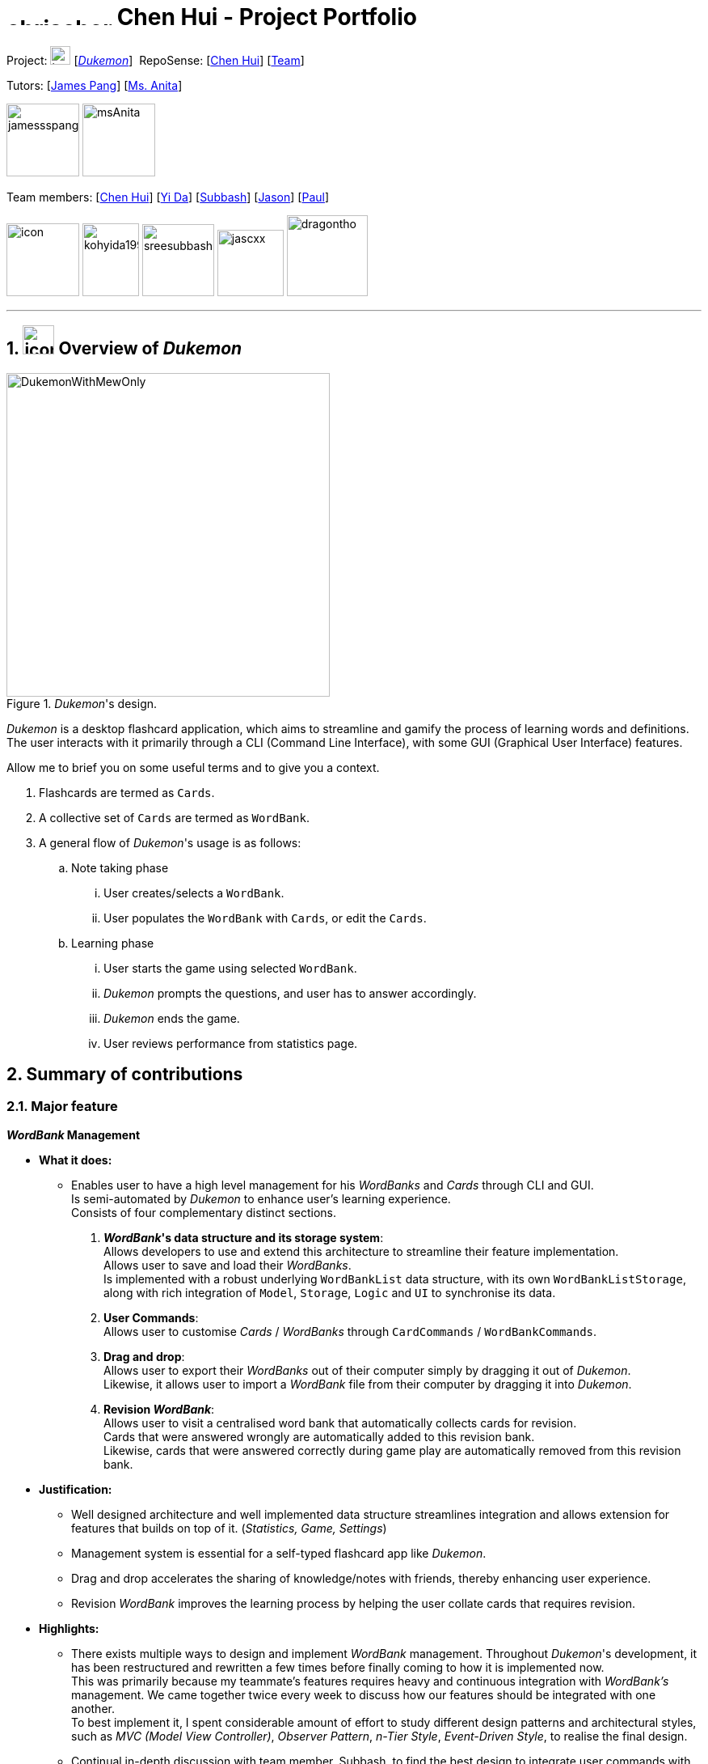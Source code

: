 //= image:chrischenhui.png[icon, 100, 100]
= image:chrischenhui.png[width="130", height="12", align="left"] Chen Hui - Project Portfolio
:site-section: AboutUs
//:toc:
//:toc-title: Table of Contents
:toc-placement: preamble
:sectnums:
:imagesDir: ../images/
:stylesDir: ../stylesheets/
:xrefstyle: full
:experimental:
ifdef::env-github[]
:tip-caption: :bulb:
:note-caption: :information_source:
endif::[]


Project: image:address_book_32.png[icon, 25, 23] [https://github.com/AY1920S1-CS2103T-T11-2/main[_Dukemon_]]
{nbsp}RepoSense: {empty} [https://nus-cs2103-ay1920s1.github.io/tp-dashboard/#search=chrischenhui&sort=groupTitle&sortWithin=title&since=2019-09-06&timeframe=commit&mergegroup=false&groupSelect=groupByRepos&breakdown=false&tabOpen=true&tabType=authorship&tabAuthor=chrischenhui&tabRepo=AY1920S1-CS2103T-T11-2%2Fmain%5Bmaster%5D[Chen Hui]]
 [https://nus-cs2103-ay1920s1.github.io/tp-dashboard/#search=AY1920S1-CS2103T-T11-2&sort=groupTitle&sortWithin=title&since=2019-09-06&timeframe=commit&mergegroup=false&groupSelect=groupByRepos&breakdown=false[Team]]

Tutors: {empty}[https://github.com/jamessspanggg[James Pang]]
{empty} [http://www.nus.edu.sg/celc/staff/anitatoh.html[Ms. Anita]]

image:jamessspanggg.png[width="90", align="left"]
image:msAnita.jpeg[width="90", align="left"]

Team members: {empty}[http://github.com/chrischenhui[Chen Hui]]
{empty}[http://github.com/kohyida1997[Yi Da]]
{empty}[http://github.com/sreesubbash[Subbash]]
{empty}[http://github.com/jascxx[Jason]]
{empty}[http://github.com/dragontho[Paul]]

image:chrischenhui.png[icon, width="90", align="left"]
image:kohyida1997.png[width="70", height="90" align="left"]
image:sreesubbash.png[width="89", align="left"]
image:jascxx.png[width="82", align="left"]
image:dragontho.png[width="100", align="left"]

---

== image:address_book_32.png[icon, 39, 36] Overview of _Dukemon_
//== Overview of _Dukemon_

._Dukemon_'s design.
image::DukemonWithMewOnly.png[width="400"]

_Dukemon_ is a desktop flashcard application, which aims to streamline and gamify
the process of learning words and definitions. +
The user interacts with it primarily through a CLI (Command Line Interface), with some GUI (Graphical User Interface) features.

Allow me to brief you on some useful terms and to give you a context.

1. Flashcards are termed as `Cards`. +
2. A collective set of `Cards` are termed as `WordBank`.

3. A general flow of _Dukemon_'s usage is as follows:

.. Note taking phase

... User creates/selects a `WordBank`.
... User populates the `WordBank` with `Cards`, or edit the `Cards`.

.. Learning phase

... User starts the game using selected `WordBank`.
... _Dukemon_ prompts the questions, and user has to answer accordingly.
... _Dukemon_ ends the game.
... User reviews performance from statistics page.

== Summary of contributions

=== Major feature
*_WordBank_ Management*

* *What it does:* +
** Enables user to have a high level management for his _WordBanks_ and _Cards_ through CLI and GUI. +
Is semi-automated by _Dukemon_ to enhance user's learning experience. +
Consists of four complementary distinct sections.

. *_WordBank_'s data structure and its storage system*: +
Allows developers to use and extend this architecture to streamline their feature implementation. +
Allows user to save and load their _WordBanks_. +
Is implemented with a robust underlying `WordBankList` data structure, with its
own `WordBankListStorage`,
along with rich integration of `Model`, `Storage`, `Logic` and `UI` to synchronise its
data.

. *User Commands*: +
Allows user to customise _Cards_ / _WordBanks_ through `CardCommands` / `WordBankCommands`.

. *Drag and drop*: +
Allows user to export their _WordBanks_ out of their computer simply by dragging it out of _Dukemon_. +
Likewise, it allows user to import a _WordBank_ file from their computer by dragging it into _Dukemon_.

. *Revision _WordBank_*: +
Allows user to visit a centralised word bank that automatically collects cards for revision. +
Cards that were answered wrongly are automatically added to this revision bank. +
Likewise, cards that were answered correctly during game play are automatically removed from this revision bank.

//{nbsp}

* *Justification:*

** Well designed architecture and well implemented data structure streamlines integration and allows extension for
features that builds on top of it. (_Statistics, Game, Settings_)

** Management system is essential for a self-typed flashcard app like _Dukemon_.

** Drag and drop accelerates the sharing of knowledge/notes with friends, thereby enhancing user experience. +

** Revision _WordBank_ improves the learning process by helping the user collate cards that requires revision.

//{nbsp}

* *Highlights:*

** There exists multiple ways to design and implement _WordBank_ management. Throughout _Dukemon_'s development,
it has been restructured and rewritten a few times before finally coming to how it is implemented now. +
This was primarily because my teammate's features requires heavy and continuous integration with _WordBank's_ management. We came together twice every week to discuss how our features should be integrated with one another. +
To best implement it, I spent considerable amount of effort to study different design patterns and architectural styles, such as _MVC (Model View Controller)_,
_Observer Pattern_, _n-Tier Style_, _Event-Driven Style_, to realise the final design.

** Continual in-depth discussion with team member, Subbash, to find the best design to integrate user commands
with his different modes.

** Discussed with team member, Paul, who is in-charge of UI, on _Observer Pattern_ usage to display _Cards_ and _WordBanks_ that automatically
update itself.

** Consulted team member, Jason, on how I can best leverage his _Statistics_ feature to streamline my revision bank implementation.

** Learned and adapted _Callbacks_ and _Functional Programming_ into my drag and drop section
to preserve the quality and structural integrity of the existing code base, from team member Yi Da.

** Individually sourced for proper online tutorials and online code references to implement drag and drop section,
and design concepts such as _Observer Pattern_ and _MVC_ within _Cards_ and _WordBanks_.

//{nbsp}

* *Credits:*
** Online resources
*** {empty}[https://github.com/junit-team/junit5[JUnit 5]] [https://openjfx.io/[JavaFX]] [https://github.com/TestFX/TestFX[TestFX]] [https://github.com/FasterXML/jackson[Jackson]]
*** {empty}[https://docs.oracle.com/javafx/2/drag_drop/jfxpub-drag_drop.htm[Drag and drop JavaFX documentation]] [https://www.youtube.com/watch?v=f7KGXUrAH0g&t=320s[Drag and drop video tutorial]]
*** [https://github.com/donjar/book-shop/blob/master/tutorial/hackerschool.md[MVC framework in Ruby on Rails by Herbert]]
*** [https://www.youtube.com/watch?v=_BpmfnqjgzQ[Observer Pattern video explanation]]

** Teammates
*** For their continual discussion, presence and support as mentioned in my highlights above.
** Tutors
*** For their unconditional effort in guiding us and providing us with valuable resources and feedback throughout _Dukemon_'s development.

=== Minor features
** Default WordBanks for new players
*** Implemented multiple user friendly word banks for user to try out. (pokemon, arithmetic, trivia, graph, cs2103t)
*** Created on the first launch of _Dukemon_ (implemented through preferences file), and behaves like normal word bank. (Can be edited and removed)
*** Implemented the initialisation of required folders for related files automatically if not present.

** User experience centric messages
*** Played the game insane amount of times to design constructive feedback to display on the command box from the user perspective.
*** Developed user friendly command usage feedback that guides the user to using _Dukemon_.

=== Other contributions
* *Code contributed*:
** Overall: [https://github.com/AY1920S1-CS2103T-T11-2/main/commits?author=chrischenhui[All Commits]] [https://nus-cs2103-ay1920s1.github.io/tp-dashboard/#search=chrischenhui&sort=groupTitle&sortWithin=title&since=2019-09-06&timeframe=commit&mergegroup=false&groupSelect=groupByRepos&breakdown=false&tabOpen=true&tabType=authorship&tabAuthor=chrischenhui&tabRepo=AY1920S1-CS2103T-T11-2%2Fmain%5Bmaster%5D[RepoSense]] [https://github.com/AY1920S1-CS2103T-T11-2/main/graphs/contributors?from=2016-08-07&to=2019-11-12&type=a[GitHub]]
** Functional:
*** WordBank: [https://github.com/AY1920S1-CS2103T-T11-2/main/tree/master/src/main/java/seedu/address/model/wordbank[WordBank]] [https://github.com/AY1920S1-CS2103T-T11-2/main/tree/master/src/main/java/seedu/address/model/wordbanklist[WordBankList]]
*** Storage: [https://github.com/AY1920S1-CS2103T-T11-2/main/tree/master/src/main/java/seedu/address/storage/wordbanks[WordBank storage]]
*** Commands: [https://github.com/AY1920S1-CS2103T-T11-2/main/tree/master/src/main/java/seedu/address/logic/commands/cardcommands[Card commands]] [https://github.com/AY1920S1-CS2103T-T11-2/main/tree/master/src/main/java/seedu/address/logic/commands/wordbankcommands[WordBank commands]]
*** Command parsers: [https://github.com/AY1920S1-CS2103T-T11-2/main/tree/master/src/main/java/seedu/address/logic/parser/open[Card command parser]] [https://github.com/AY1920S1-CS2103T-T11-2/main/tree/master/src/main/java/seedu/address/logic/parser/home[WordBank command parser]]
*** UI: [https://github.com/AY1920S1-CS2103T-T11-2/main/blob/master/src/main/java/seedu/address/ui/modules/WordBankCard.java[Card display]] [https://github.com/AY1920S1-CS2103T-T11-2/main/blob/master/src/main/java/seedu/address/ui/modules/LoadBankPanel.java[WordBanks display]]
*** Data for _Dukemon_: [https://github.com/AY1920S1-CS2103T-T11-2/main/blob/master/src/main/java/seedu/address/model/util/SampleDataUtil.java[Default data]]

** Tests:
*** Commands: [https://github.com/AY1920S1-CS2103T-T11-2/main/tree/master/src/test/java/seedu/address/logic/commands/cardcommands[Card command test]] [https://github.com/AY1920S1-CS2103T-T11-2/main/tree/master/src/test/java/seedu/address/logic/commands/wordbankcommands[WordBank command test]]
*** WordBank: [https://github.com/AY1920S1-CS2103T-T11-2/main/tree/master/src/test/java/seedu/address/storage/wordbanks[WordBank storage test]]
*** Data for testing: [https://github.com/AY1920S1-CS2103T-T11-2/main/tree/master/src/test/data/JsonSerializableWordBankTest[WordBank test data]] [https://github.com/AY1920S1-CS2103T-T11-2/main/tree/master/src/test/data/JsonWordBankListStorageTest[WordBankList test data]]

* *Other contributions* :
** Discovered and fixed huge amount of bugs across different parts of _Dukemon_. [https://github.com/AY1920S1-CS2103T-T11-2/main/issues?page=1&q=is%3Aissue+is%3Aclosed+assignee%3Achrischenhui[Issues resolved]] [https://github.com/AY1920S1-CS2103T-T11-2/main/pull/185[Bugs fixed]]

** Project management:
*** Found members and formed the team. Went extra miles to bond everyone through fine details.
*** Heavily scrutinised ideas during early stage of idea development, inorder to develop a product idea that our team
can fully believe in and dedicate effort.
*** Set up organisation repo, including issues, label and milestones.
*** Set up Netlify to improve workflow.
*** Took initiative to kick start the project by scheduling meetings.

//** Enhancements to existing features:
//*** Wrote additional tests for existing features to increase coverage from 88% to 92% (Pull requests https://github.com[#36], https://github.com[#38])

** *Documentation:*
*** Wrote a major chunk of User Guide's skeleton for my teammates (This does not include writing my own section within UG): [https://github.com/AY1920S1-CS2103T-T11-2/main/pull/100/files[UG update 1]] [https://github.com/AY1920S1-CS2103T-T11-2/main/pull/128/files[UG update 2]] [https://github.com/AY1920S1-CS2103T-T11-2/main/commit/5601a170c8fc889278a7a7cdb2c7b2f05b42ecbd[UG update 3]]
*** Studied and improved styling for team's UML diagrams. [https://github.com/AY1920S1-CS2103T-T11-2/main/blame/master/docs/diagrams/style.puml[Style.puml]]

** *Community:*
*** Reviewed PRs. (with positivity): [https://github.com/nus-cs2103-AY1920S1/addressbook-level3/pull/54[TimeBook]] [https://github.com/AY1920S1-CS2103T-T11-2/main/pull/210[Jason's new command]] [https://github.com/AY1920S1-CS2103T-T11-2/main/pull/218[Yida's clean code]]

*** Reported bugs for other teams in the class, in the form of GitHub issues. [https://github.com/chrischenhui/ped/issues[Njar]]

** *Tools:*
*** [https://github.com/junit-team/junit5[JUnit 5]] for testing.
*** [https://openjfx.io/[JavaFX]] [https://gluonhq.com/products/scene-builder/[SceneBuilder]] for _Dukemon_'s UI.
*** [http://plantuml.com/[PlantUML]] for UML diagrams.
*** [https://www.netlify.com/[Netlify]] for workflow improvement.

//*** Integrated a third party library (Natty) to the project (https://github.com[#42])
//*** Integrated a new Github plugin (CircleCI) to the team repo

== Contributions to the User Guide

|===
|_Given below are sections I contributed to the User Guide. They showcase my ability to write documentation targeting end-users. +
I will prioritise sections that contains diagrams to showcase my ability to engage the user._
|===

//include::../UserGuide.adoc[tag=chenhui-userDragAndDrop]

== _WordBank_ management

=== Drag and drop

Streamlines the process of sharing of _WordBanks_ with friends.

//.Word bank file
//image:DragAndDrop1.png[130, 130, align="left"]

//image:chrischenhui.png[width="90", align="left"]
//image:kohyida1997.png[width="90", align="left"]
//image:sreesubbash.png[width="90", align="left"]

image:DragAndDrop1.png[width=121, align="left"]
{nbsp} {nbsp} -> {nbsp} {nbsp}
image:DragAndDrop2.png[width="130", align="left"]
{nbsp} {nbsp} -> {nbsp} {nbsp}
image:DragAndDrop3.png[width="130", align="left"]

//.Dragging into Dukemon
//image:DragAndDrop2.png[130, 130, align="left"]

//.Dukemon registers the bank
//image:DragAndDrop3.png[130, 130]

From `HOME` mode, you can view your _WordBanks_. +
Simply drag and drop a _WordBank_ json file from your computer into the _Dukemon_ GUI. +

image:DragAndDropOut1.png[width="130", align="left"]
{nbsp} {nbsp} -> {nbsp} {nbsp}
image:DragAndDropOut2.png[width="124", align="left"]
{nbsp} {nbsp} -> {nbsp} {nbsp}
image:DragAndDropOut3.png[width="119", align="left"]

Likewise, drag and drop a _WordBank_ out of the application, into say,
your desktop, or chat applications. +

Try it!

NOTE: _Dukemon_ only accepts json files when importing _WordBanks_. Attempting to
import or export other types files will not be successful.


//include::../UserGuide.adoc[tag=chenhui-userRevisionBank]

=== Revision _WordBank_

A revision bank is automatically updated for you, every time a game session ends. +
It collates all your wrong _cards_, whichever _WordBank_ it may have came from. +
It is also smart enough to remove the _cards_ if you have cleared it afterwards.

//.Revision bank alongside with other word banks.
//image:revisionbank.png[130, 130]
//{nbsp} {nbsp} select revision -> {nbsp} {nbsp}
.Quick look at revision bank's page.
image:revisionpage.png[450, 450]

The revision bank is best appreciated when you actually play around with some _WordBanks_, and then visit the revision bank
to revise wrong _cards_. Give it a try!
// end::chenhui-userRevisionBank[]

// tag::chenhui-commandsummary[]

****
* Due to page limit constraints, I am unable to fully cover the breadth and depth of my User Guide's documentation. +
Below are the links to my other contributions in User Guide. Do visit them for a better understanding of the breadth and depth of my effort and contribution.
****

* [https://ay1920s1-cs2103t-t11-2.github.io/main/UserGuide.html#em-card-em-commands-span-class-image-img-src-images-card_commands_icon-png-alt-card-commands-icon-width-29-5-span[Full documentation of _Card_ commands]] [https://ay1920s1-cs2103t-t11-2.github.io/main/UserGuide.html#em-wordbank-em-commands-span-class-image-img-src-images-load_mode_icon-png-alt-load-width-22-span[Full documentation of _WordBank_ commands]]
* [https://ay1920s1-cs2103t-t11-2.github.io/main/UserGuide.html#command-summary[Full command summary]]

//include::../UserGuide.adoc[tag=chenhui-quickstart]

//include::../UserGuide.adoc[tag=chenhui-commandusage]

//include::../UserGuide.adoc[tag=chenhui-commandsummary]

== Contributions to the Developer Guide

|===
|_Given below are sections I contributed to the Developer Guide. They showcase my ability to write technical documentation and the technical depth of my contributions to the project. +
Due to page limit constraints, I will collate different UML diagrams across different sections that I have contributed. +
A link to the full documentation will be included for each of the diagrams.
Do visit them for a better understanding of the breadth and depth of my effort and contribution._ +

|===

//include::../DeveloperGuide.adoc[tag=chenhui-overviewOfWbl]

=== _WordBank_'s data structure and its storage

//include::../DeveloperGuide.adoc[tag=chenhui-wblStorageModel]

===== _WordBank_'s storage system integration.

.Integration of `WordBankList` within `Storage` and `Model`.
image::WBStorage.png[]

`WordBankListStorage` consists of robust methods in which developers can use and extend upon easily. +
Alongside with _WordBank_'s data structure, they lay the foundation for the other complementary sections of _WordBank_ Management.

On top of that, they serve as a essential foundation for Dukemon. As such, these data structures and methods were required
by the team, to build individual features. (_Statistics_, _Game_, _Settings_)

* {empty} [https://ay1920s1-cs2103t-t11-2.github.io/main/DeveloperGuide.html#em-wordbank-em-s-data-structure-and-its-storage-system[Full documentation of _WordBank_'s data structure and its storage system]]

---

=== User commands

//include::../DeveloperGuide.adoc[tag=chenhui-wblLogicStorageModel]

Allows user to customise _Cards_ and group them according to topics (_WordBanks_). +
User commands edits and manipulates _Cards_ and _WordBanks_ heavily.

NOTE: As mentioned previously, user commands will extend and utilise _WordBank_'s data structure and storage heavily. +
You can refer to it to enhance your understanding of this implementation.

//A `WordBankList` contains multiple `WordBanks`.

//Each time a `CardCommand` or `WordBankCommand` is executed, `Storage` data is synchronised and
//`Model` gets updated automatically for `UI` to retrieve updated information for user viewing.

//A card command edits the cards within a particular word bank. Therefore it needs to make function calls through the
//WordBank data structure. +
//A word bank command edits the word bank within that particular word bank list. Therefore it needs to make function calls through
//the WordBankList data structure.

Let us first introduce you how these commands are implemented and structured in `Logic`. +

.Overview class diagram of `Logic` with emphasis on `CardCommands` and `WordBankCommands`.
image::WBLogicStorageModel.png[]

* {empty} [https://ay1920s1-cs2103t-t11-2.github.io/main/DeveloperGuide.html#user-commands[Full documentation of User Commands]]

---

//include::../DeveloperGuide.adoc[tag=chenhui-importCommandSequenceDiagram]

=== Drag and drop

//include::../DeveloperGuide.adoc[tag=chenhui-dragAndDropSequenceDiagram]
//include::../DeveloperGuide.adoc[tag=chenhui-dragInWalkThrough]

===== Walkthrough - Drag in.
// tag::chenhui-dragAndDropSequenceDiagram[]
.Sequence diagram showing how drag and drop utilises the `ImportCommand` and thus the _WordBank_'s storage.
image::DragAndDropSequenceDiagram.png[]
// end::chenhui-dragAndDropSequenceDiagram[]


`LoadBankPanel` is the corresponding class and the FXML file that displays the _WordBanks_ for the user. +
It is deeply nested within `UI` and only has access to an `ObservableList<WordBank>`. +
This means it has no way to perform `commands`, update `model` or update `storage`.

1. To work around this, a functional callback is registered within `LoadBankPanel`.
2. `LoadBankPanel` registers JavaFX's UI drag detection and drag dropped methods, with the _callback_. +
3. After which, the _callback_ essentially performs an `ImportCommand`, to load the _WordBank_.

It is also noteworthy to mention that, dragging into Dukemon functionality is well guarded against: +

* Not json file format.
* Json file but data in wrong format.
* Json file with correct format but contains duplicate _cards_ within.

User receives apt feedback through the command box for different cases.
This is possible with careful exceptions handling within the `ImportCommand` itself.

* {empty} [https://ay1920s1-cs2103t-t11-2.github.io/main/DeveloperGuide.html#drag-and-drop[Full documentation of Drag and drop]]

---

=== Revision _WordBank_

//include::../DeveloperGuide.adoc[tag=chenhui-revisionBankActivityDiagram]

.Activity diagram showing different scenarios possible while trying to update revision bank.
image::RevisionBankActivityDiagram.png[]

* {empty} [https://ay1920s1-cs2103t-t11-2.github.io/main/DeveloperGuide.html#revision-em-wordbank-em[Full documentation of Revision _WordBank_]]
* {empty} [https://ay1920s1-cs2103t-t11-2.github.io/main/DeveloperGuide.html#span-class-underline-em-wordbank-em-management-feature-span[Full documentation of entire _WordBank_ Management Feature]]

****
* Below are the links to my other contributions in Developer Guide. Do visit them for a better understanding of the breadth and depth of my effort and contribution.
****

//include::../DeveloperGuide.adoc[tag=chenhui-model]
* {empty} [https://ay1920s1-cs2103t-t11-2.github.io/main/DeveloperGuide.html#Design-Model[Model]] [https://ay1920s1-cs2103t-t11-2.github.io/main/DeveloperGuide.html#Design-Storage[Storage]] [https://ay1920s1-cs2103t-t11-2.github.io/main/DeveloperGuide.html#design-considerations-4[Design considerations]]

//include::../DeveloperGuide.adoc[tag=chenhui-storage]
//* {empty} [https://ay1920s1-cs2103t-t11-2.github.io/main/DeveloperGuide.html#Design-Storage[Storage]]
//* {empty} [https://ay1920s1-cs2103t-t11-2.github.io/main/DeveloperGuide.html#user-commands[Detailed implementation for User Commands]]
== image:bag-icon.png[width=35] More about me

** [https://github.com/chrischenhui//[GitHub]] [https://www.linkedin.com/in/chen-hui-chris//[LinkedIn]]
